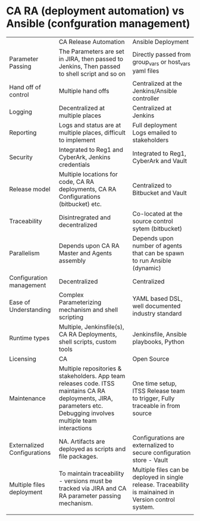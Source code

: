 * CA RA (deployment automation) vs Ansible (confguration management)

|                             | CA Release Automation                                                                                                                                                | Ansible Deployment                                                                                     |
| Parameter Passing           | The Parameters are set in JIRA, then passed to Jenkins, Then passed to shell script and so on                                                                        | Directly passed from group_vars or host_vars yaml files                                                |
| Hand off of control         | Multiple hand offs                                                                                                                                                   | Centralized at the Jenkins/Ansible controller                                                          |
| Logging                     | Decentralized at multiple places                                                                                                                                     | Centralized at Jenkins                                                                                 |
| Reporting                   | Logs and status are at multiple places, difficult to implement                                                                                                       | Full deployment Logs emailed to stakeholders                                                           |
| Security                    | Integrated to Reg1 and CyberArk, Jenkins credentials                                                                                                                 | Integrated to Reg1, CyberArk and Vault                                                                 |
| Release model               | Multiple locations for code, CA RA deployments, CA RA Configurations (bitbucket) etc.                                                                                | Centralized to Bitbucket and Vault                                                                     |
| Traceability                | Disintregrated and decentralized                                                                                                                                     | Co-located at the source control sytem (bitbucket)                                                     |
| Parallelism                 | Depends upon CA RA Master and Agents assembly                                                                                                                        | Depends upon number of agents that can be spawn to run Ansible (dynamic)                               |
| Configuration management    | Decentralized                                                                                                                                                        | Centralized                                                                                            |
| Ease of Understanding       | Complex Parameterizing mechanism and shell scripting                                                                                                                 | YAML based DSL, well documented industry standard                                                      |
| Runtime types               | Multiple, Jenkinsfile(s), CA RA Deployments, shell scripts, custom tools                                                                                             | Jenkinsfile, Ansible playbooks, Python                                                                 |
| Licensing                   | CA                                                                                                                                                                   | Open Source                                                                                            |
| Maintenance                 | Multiple repositories & stakeholders. App team releases code. ITSS maintains CA RA deployments, JIRA, parameters etc.  Debugging involves multiple team interactions | One time setup, ITSS Release team to trigger, Fully traceable in from source                           |
| Externalized Configurations | NA. Artifacts are deployed as scripts and file packages.                                                                                                             | Configurations are externalized to secure configuration store - Vault                                  |
| Multiple files deployment   | To maintain traceability - versions must be tracked via JIRA and CA RA parameter passing mechanism.                                                                  | Multiple files can be deployed in single release. Traceability is mainained in Version control system. |
|                             |                                                                                                                                                                      |                                                                                                        |
